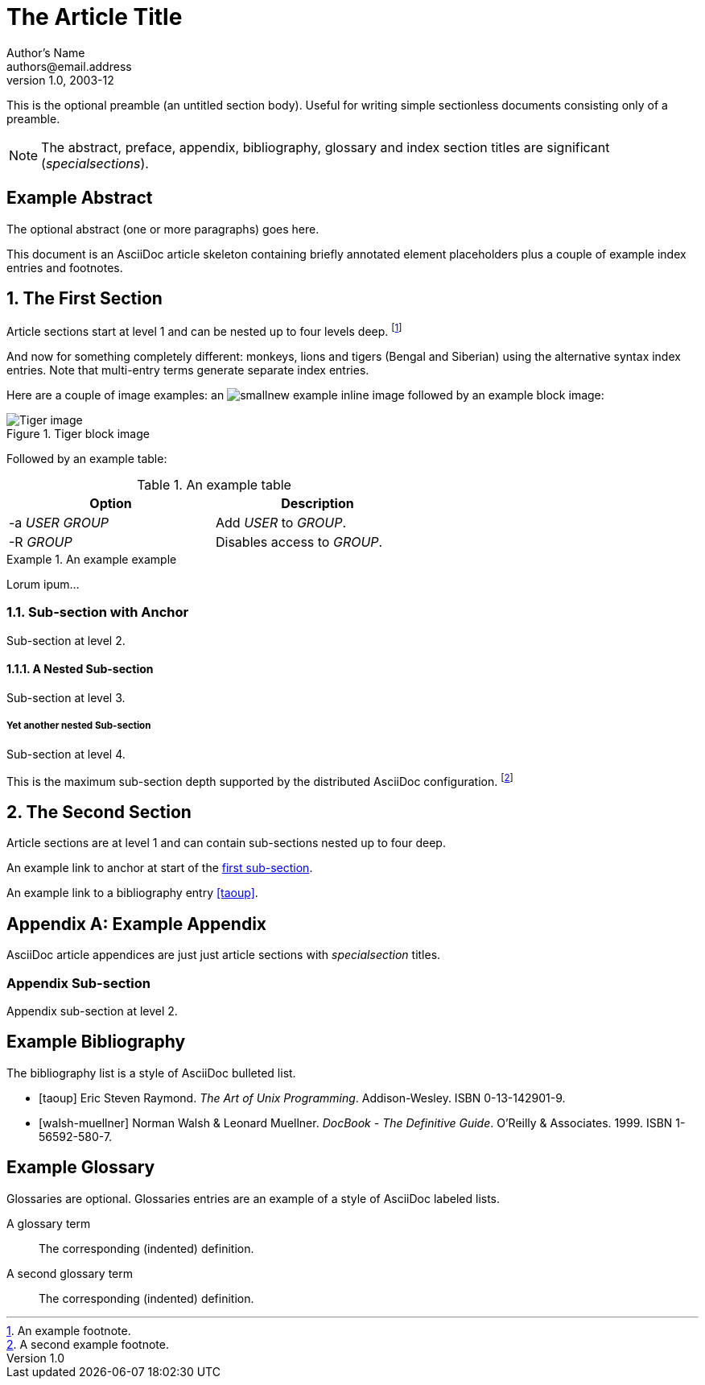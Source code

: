 The Article Title
=================
Author's Name <authors@email.address>
v1.0, 2003-12


This is the optional preamble (an untitled section body). Useful for
writing simple sectionless documents consisting only of a preamble.

NOTE: The abstract, preface, appendix, bibliography, glossary and
index section titles are significant ('specialsections').

:toc:

:numbered!:
[abstract]
Example Abstract
----------------
The optional abstract (one or more paragraphs) goes here.

This document is an AsciiDoc article skeleton containing briefly
annotated element placeholders plus a couple of example index entries
and footnotes.

:numbered:

The First Section
-----------------
Article sections start at level 1 and can be nested up to four levels
deep.
footnote:[An example footnote.]
indexterm:[Example index entry]

And now for something completely different: ((monkeys)), lions and
tigers (Bengal and Siberian) using the alternative syntax index
entries.
(((Big cats,Lions)))
(((Big cats,Tigers,Bengal Tiger)))
(((Big cats,Tigers,Siberian Tiger)))
Note that multi-entry terms generate separate index entries.

Here are a couple of image examples: an image:images/smallnew.png[]
example inline image followed by an example block image:

.Tiger block image
image::images/tiger.png[Tiger image]

Followed by an example table:

.An example table
[width="60%",options="header"]
|==============================================
| Option          | Description
| -a 'USER GROUP' | Add 'USER' to 'GROUP'.
| -R 'GROUP'      | Disables access to 'GROUP'.
|==============================================

.An example example
===============================================
Lorum ipum...
===============================================

[[X1]]
Sub-section with Anchor
~~~~~~~~~~~~~~~~~~~~~~~
Sub-section at level 2.

A Nested Sub-section
^^^^^^^^^^^^^^^^^^^^
Sub-section at level 3.

Yet another nested Sub-section
++++++++++++++++++++++++++++++
Sub-section at level 4.

This is the maximum sub-section depth supported by the distributed
AsciiDoc configuration.
footnote:[A second example footnote.]


The Second Section
------------------
Article sections are at level 1 and can contain sub-sections nested up
to four deep.

An example link to anchor at start of the <<X1,first sub-section>>.
indexterm:[Second example index entry]

An example link to a bibliography entry <<taoup>>.


:numbered!:

[appendix]
Example Appendix
----------------
AsciiDoc article appendices are just just article sections with
'specialsection' titles.

Appendix Sub-section
~~~~~~~~~~~~~~~~~~~~
Appendix sub-section at level 2.


[bibliography]
Example Bibliography
--------------------
The bibliography list is a style of AsciiDoc bulleted list.

[bibliography]
- [[[taoup]]] Eric Steven Raymond. 'The Art of Unix
  Programming'. Addison-Wesley. ISBN 0-13-142901-9.
- [[[walsh-muellner]]] Norman Walsh & Leonard Muellner.
  'DocBook - The Definitive Guide'. O'Reilly & Associates. 1999.
  ISBN 1-56592-580-7.


[glossary]
Example Glossary
----------------
Glossaries are optional. Glossaries entries are an example of a style
of AsciiDoc labeled lists.

[glossary]
A glossary term::
  The corresponding (indented) definition.

A second glossary term::
  The corresponding (indented) definition.


ifdef::backend-docbook[]
[index]
Example Index
-------------
////////////////////////////////////////////////////////////////
The index is normally left completely empty, it's contents being
generated automatically by the DocBook toolchain.
////////////////////////////////////////////////////////////////
endif::backend-docbook[]